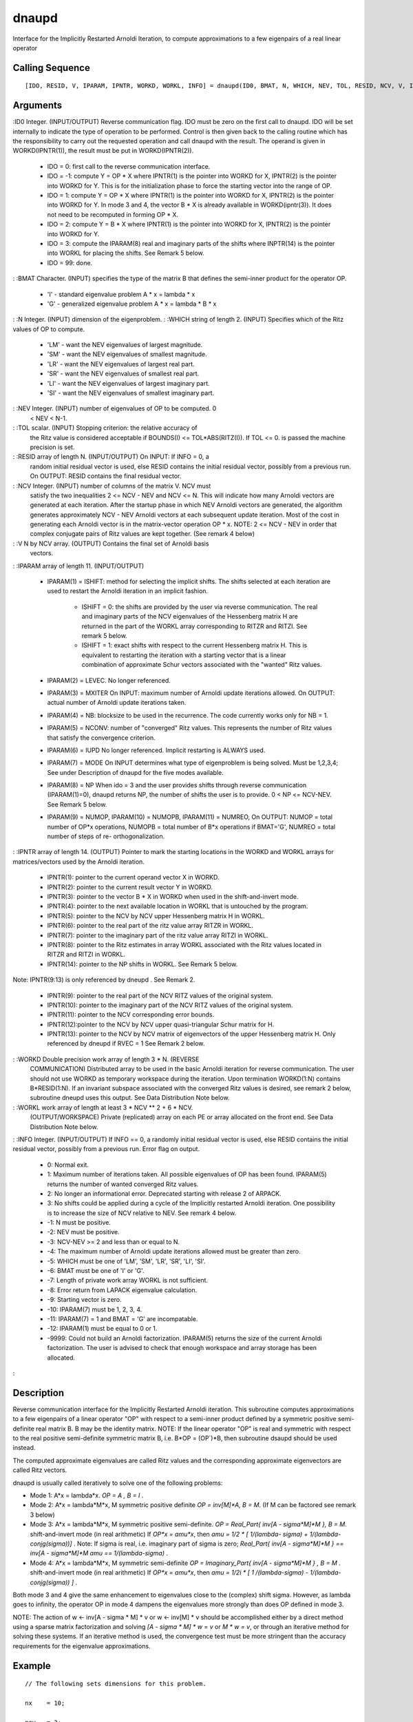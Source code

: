 


dnaupd
======

Interface for the Implicitly Restarted Arnoldi Iteration, to compute
approximations to a few eigenpairs of a real linear operator



Calling Sequence
~~~~~~~~~~~~~~~~


::

    [IDO, RESID, V, IPARAM, IPNTR, WORKD, WORKL, INFO] = dnaupd(ID0, BMAT, N, WHICH, NEV, TOL, RESID, NCV, V, IPARAM, IPNTR, WORKD, WORKL, INFO)




Arguments
~~~~~~~~~

:ID0 Integer. (INPUT/OUTPUT) Reverse communication flag. IDO must be
zero on the first call to dnaupd. IDO will be set internally to
indicate the type of operation to be performed. Control is then given
back to the calling routine which has the responsibility to carry out
the requested operation and call dnaupd with the result. The operand
is given in WORKD(IPNTR(1)), the result must be put in
WORKD(IPNTR(2)).

    + IDO = 0: first call to the reverse communication interface.
    + IDO = -1: compute Y = OP * X where IPNTR(1) is the pointer into
      WORKD for X, IPNTR(2) is the pointer into WORKD for Y. This is for the
      initialization phase to force the starting vector into the range of
      OP.
    + IDO = 1: compute Y = OP * X where IPNTR(1) is the pointer into WORKD
      for X, IPNTR(2) is the pointer into WORKD for Y. In mode 3 and 4, the
      vector B * X is already available in WORKD(ipntr(3)). It does not need
      to be recomputed in forming OP * X.
    + IDO = 2: compute Y = B * X where IPNTR(1) is the pointer into WORKD
      for X, IPNTR(2) is the pointer into WORKD for Y.
    + IDO = 3: compute the IPARAM(8) real and imaginary parts of the
      shifts where INPTR(14) is the pointer into WORKL for placing the
      shifts. See Remark 5 below.
    + IDO = 99: done.

: :BMAT Character. (INPUT) specifies the type of the matrix B that
defines the semi-inner product for the operator OP.

    + 'I' - standard eigenvalue problem A * x = lambda * x
    + 'G' - generalized eigenvalue problem A * x = lambda * B * x

: :N Integer. (INPUT) dimension of the eigenproblem.
: :WHICH string of length 2. (INPUT) Specifies which of the Ritz
values of OP to compute.

    + 'LM' - want the NEV eigenvalues of largest magnitude.
    + 'SM' - want the NEV eigenvalues of smallest magnitude.
    + 'LR' - want the NEV eigenvalues of largest real part.
    + 'SR' - want the NEV eigenvalues of smallest real part.
    + 'LI' - want the NEV eigenvalues of largest imaginary part.
    + 'SI' - want the NEV eigenvalues of smallest imaginary part.

: :NEV Integer. (INPUT) number of eigenvalues of OP to be computed. 0
  < NEV < N-1.
: :TOL scalar. (INPUT) Stopping criterion: the relative accuracy of
  the Ritz value is considered acceptable if BOUNDS(I) <=
  TOL*ABS(RITZ(I)). If TOL <= 0. is passed the machine precision is set.
: :RESID array of length N. (INPUT/OUTPUT) On INPUT: If INFO = 0, a
  random initial residual vector is used, else RESID contains the
  initial residual vector, possibly from a previous run. On OUTPUT:
  RESID contains the final residual vector.
: :NCV Integer. (INPUT) number of columns of the matrix V. NCV must
  satisfy the two inequalities 2 <= NCV - NEV and NCV <= N. This will
  indicate how many Arnoldi vectors are generated at each iteration.
  After the startup phase in which NEV Arnoldi vectors are generated,
  the algorithm generates approximately NCV - NEV Arnoldi vectors at
  each subsequent update iteration. Most of the cost in generating each
  Arnoldi vector is in the matrix-vector operation OP * x. NOTE: 2 <=
  NCV - NEV in order that complex conjugate pairs of Ritz values are
  kept together. (See remark 4 below)
: :V N by NCV array. (OUTPUT) Contains the final set of Arnoldi basis
  vectors.
: :IPARAM array of length 11. (INPUT/OUTPUT)

    + IPARAM(1) = ISHIFT: method for selecting the implicit shifts. The
      shifts selected at each iteration are used to restart the Arnoldi
      iteration in an implicit fashion.

        + ISHIFT = 0: the shifts are provided by the user via reverse
          communication. The real and imaginary parts of the NCV eigenvalues of
          the Hessenberg matrix H are returned in the part of the WORKL array
          corresponding to RITZR and RITZI. See remark 5 below.
        + ISHIFT = 1: exact shifts with respect to the current Hessenberg
          matrix H. This is equivalent to restarting the iteration with a
          starting vector that is a linear combination of approximate Schur
          vectors associated with the "wanted" Ritz values.

    + IPARAM(2) = LEVEC. No longer referenced.
    + IPARAM(3) = MXITER On INPUT: maximum number of Arnoldi update
      iterations allowed. On OUTPUT: actual number of Arnoldi update
      iterations taken.
    + IPARAM(4) = NB: blocksize to be used in the recurrence. The code
      currently works only for NB = 1.
    + IPARAM(5) = NCONV: number of "converged" Ritz values. This
      represents the number of Ritz values that satisfy the convergence
      criterion.
    + IPARAM(6) = IUPD No longer referenced. Implicit restarting is ALWAYS
      used.
    + IPARAM(7) = MODE On INPUT determines what type of eigenproblem is
      being solved. Must be 1,2,3,4; See under Description of dnaupd for the
      five modes available.
    + IPARAM(8) = NP When ido = 3 and the user provides shifts through
      reverse communication (IPARAM(1)=0), dnaupd returns NP, the number of
      shifts the user is to provide. 0 < NP <= NCV-NEV. See Remark 5 below.
    + IPARAM(9) = NUMOP, IPARAM(10) = NUMOPB, IPARAM(11) = NUMREO, On
      OUTPUT: NUMOP = total number of OP*x operations, NUMOPB = total number
      of B*x operations if BMAT='G', NUMREO = total number of steps of re-
      orthogonalization.

: :IPNTR array of length 14. (OUTPUT) Pointer to mark the starting
locations in the WORKD and WORKL arrays for matrices/vectors used by
the Arnoldi iteration.

    + IPNTR(1): pointer to the current operand vector X in WORKD.
    + IPNTR(2): pointer to the current result vector Y in WORKD.
    + IPNTR(3): pointer to the vector B * X in WORKD when used in the
      shift-and-invert mode.
    + IPNTR(4): pointer to the next available location in WORKL that is
      untouched by the program.
    + IPNTR(5): pointer to the NCV by NCV upper Hessenberg matrix H in
      WORKL.
    + IPNTR(6): pointer to the real part of the ritz value array RITZR in
      WORKL.
    + IPNTR(7): pointer to the imaginary part of the ritz value array
      RITZI in WORKL.
    + IPNTR(8): pointer to the Ritz estimates in array WORKL associated
      with the Ritz values located in RITZR and RITZI in WORKL.
    + IPNTR(14): pointer to the NP shifts in WORKL. See Remark 5 below.
Note: IPNTR(9:13) is only referenced by dneupd . See Remark 2.

    + IPNTR(9): pointer to the real part of the NCV RITZ values of the
      original system.
    + IPNTR(10): pointer to the imaginary part of the NCV RITZ values of
      the original system.
    + IPNTR(11): pointer to the NCV corresponding error bounds.
    + IPNTR(12):pointer to the NCV by NCV upper quasi-triangular Schur
      matrix for H.
    + IPNTR(13): pointer to the NCV by NCV matrix of eigenvectors of the
      upper Hessenberg matrix H. Only referenced by dneupd if RVEC = 1 See
      Remark 2 below.

: :WORKD Double precision work array of length 3 * N. (REVERSE
  COMMUNICATION) Distributed array to be used in the basic Arnoldi
  iteration for reverse communication. The user should not use WORKD as
  temporary workspace during the iteration. Upon termination WORKD(1:N)
  contains B*RESID(1:N). If an invariant subspace associated with the
  converged Ritz values is desired, see remark 2 below, subroutine
  dneupd uses this output. See Data Distribution Note below.
: :WORKL work array of length at least 3 * NCV ** 2 + 6 * NCV.
  (OUTPUT/WORKSPACE) Private (replicated) array on each PE or array
  allocated on the front end. See Data Distribution Note below.
: :INFO Integer. (INPUT/OUTPUT) If INFO == 0, a randomly initial
residual vector is used, else RESID contains the initial residual
vector, possibly from a previous run. Error flag on output.

    + 0: Normal exit.
    + 1: Maximum number of iterations taken. All possible eigenvalues of
      OP has been found. IPARAM(5) returns the number of wanted converged
      Ritz values.
    + 2: No longer an informational error. Deprecated starting with
      release 2 of ARPACK.
    + 3: No shifts could be applied during a cycle of the Implicitly
      restarted Arnoldi iteration. One possibility is to increase the size
      of NCV relative to NEV. See remark 4 below.
    + -1: N must be positive.
    + -2: NEV must be positive.
    + -3: NCV-NEV >= 2 and less than or equal to N.
    + -4: The maximum number of Arnoldi update iterations allowed must be
      greater than zero.
    + -5: WHICH must be one of 'LM', 'SM', 'LR', 'SR', 'LI', 'SI'.
    + -6: BMAT must be one of 'I' or 'G'.
    + -7: Length of private work array WORKL is not sufficient.
    + -8: Error return from LAPACK eigenvalue calculation.
    + -9: Starting vector is zero.
    + -10: IPARAM(7) must be 1, 2, 3, 4.
    + -11: IPARAM(7) = 1 and BMAT = 'G' are incompatable.
    + -12: IPARAM(1) must be equal to 0 or 1.
    + -9999: Could not build an Arnoldi factorization. IPARAM(5) returns
      the size of the current Arnoldi factorization. The user is advised to
      check that enough workspace and array storage has been allocated.

:



Description
~~~~~~~~~~~

Reverse communication interface for the Implicitly Restarted Arnoldi
iteration. This subroutine computes approximations to a few eigenpairs
of a linear operator "OP" with respect to a semi-inner product defined
by a symmetric positive semi-definite real matrix B. B may be the
identity matrix. NOTE: If the linear operator "OP" is real and
symmetric with respect to the real positive semi-definite symmetric
matrix B, i.e. B*OP = (OP`)*B, then subroutine dsaupd should be used
instead.

The computed approximate eigenvalues are called Ritz values and the
corresponding approximate eigenvectors are called Ritz vectors.

dnaupd is usually called iteratively to solve one of the following
problems:


+ Mode 1: A*x = lambda*x. `OP = A , B = I` .
+ Mode 2: A*x = lambda*M*x, M symmetric positive definite `OP =
  inv[M]*A, B = M`. (If M can be factored see remark 3 below)
+ Mode 3: A*x = lambda*M*x, M symmetric positive semi-definite. `OP =
  Real_Part{ inv[A - sigma*M]*M }, B = M`. shift-and-invert mode (in
  real arithmetic) If `OP*x = amu*x`, then `amu = 1/2 * [ 1/(lambda-
  sigma) + 1/(lambda-conjg(sigma))]` . Note: If sigma is real, i.e.
  imaginary part of sigma is zero; `Real_Part{ inv[A - sigma*M]*M } ==
  inv[A - sigma*M]*M` `amu == 1/(lambda-sigma)` .
+ Mode 4: A*x = lambda*M*x, M symmetric semi-definite `OP =
  Imaginary_Part{ inv[A - sigma*M]*M } , B = M` . shift-and-invert mode
  (in real arithmetic) If `OP*x = amu*x`, then `amu = 1/2i * [ 1
  /(lambda-sigma) - 1/(lambda-conjg(sigma)) ]` .


Both mode 3 and 4 give the same enhancement to eigenvalues close to
the (complex) shift sigma. However, as lambda goes to infinity, the
operator OP in mode 4 dampens the eigenvalues more strongly than does
OP defined in mode 3.

NOTE: The action of w <- inv[A - sigma * M] * v or w <- inv[M] * v
should be accomplished either by a direct method using a sparse matrix
factorization and solving `[A - sigma * M] * w = v` or `M * w = v`, or
through an iterative method for solving these systems. If an iterative
method is used, the convergence test must be more stringent than the
accuracy requirements for the eigenvalue approximations.



Example
~~~~~~~


::

    // The following sets dimensions for this problem.
    
    nx    = 10;
    
    nev   = 3;
    ncv   = 6;
    bmat  = 'I';
    which = 'LM';
    
    // Local Arrays
    
    iparam  = `zeros`_(11, 1);
    ipntr   = `zeros`_(14, 1);
    _select = `zeros`_(ncv, 1);
    dr       = `zeros`_(nev + 1, 1);
    di      = `zeros`_(nev + 1, 1);
    z       = `zeros`_(nx, nev + 1);
    resid   = `zeros`_(nx, 1); 
    v       = `zeros`_(nx, ncv);
    workd   = `zeros`_(3 * nx, 1); 
    workev  = `zeros`_(3 * ncv, 1);
    workl   = `zeros`_(3 * ncv * ncv + 6 * ncv, 1);
    
    // Build the test matrix
    
    A            = `diag`_(10 * `ones`_(nx, 1));
    A(1:$-1,2:$) = A(1:$-1,2:$) + `diag`_(6 * `ones`_(nx-1,1));
    A(2:$,1:$-1) = A(2:$,1:$-1) + `diag`_(-6 * `ones`_(nx-1,1));
    
    tol    = 0;
    ido    = 0;
    
    ishfts = 1;
    maxitr = 300;
    mode1  = 1;
    
    iparam(1) = ishfts;
    iparam(3) = maxitr;
    iparam(7) = mode1;
    
    sigmar = 0; // the real part of the shift
    sigmai = 0; // the imaginary part of the shift
    info_dnaupd = 0;
    
    // M A I N   L O O P (Reverse communication)
    
    while(ido <> 99)
      // Repeatedly call the routine DNAUPD and take actions indicated by parameter IDO until
      // either convergence is indicated or maxitr has been exceeded.
    
      [ido, resid, v, iparam, ipntr, workd, workl, info_dnaupd] = dnaupd(ido, bmat, nx, which, nev, tol, resid, ncv, v, iparam, ipntr, workd, workl, info_dnaupd);
      
      if(info_dnaupd < 0)
        printf('\nError with dnaupd, info = %d\n',info_dnaupd);
        printf('Check the documentation of dnaupd\n\n');
      end
      
      if(ido == -1 | ido == 1)
        // Perform matrix vector multiplication 
        workd(ipntr(2):ipntr(2) + nx -1) = A * workd(ipntr(1):ipntr(1) + nx - 1);
      end
    end
    
    // Post-Process using DNEUPD.
    rvec    = 1;
    howmany = 'A';
    info_dneupd = 0;
    
    [dr, di, z, resid, v, iparam, ipntr, workd, workl, info_dneupd] = `dneupd`_(rvec, howmany, _select, dr, di, z, sigmar, sigmai, workev, ...
                                                                           bmat, nx, which, nev, tol, resid, ncv, v, ...
                                                                           iparam, ipntr, workd, workl, info_dneupd);
                                                                           
    if(info_dneupd < 0)
      printf('\nError with dneupd, info = %d\n', info_dneupd);
      printf('Check the documentation of dneupd.\n\n');
    end
    
    printf('\nDNSIMP\n');
    printf('======\n');
    printf('\n');
    printf('Size of the matrix is %d\n', nx);
    printf('The number of Ritz values requested is %d\n', nev);
    printf('The number of Arnoldi vectors generated (NCV) is %d\n', ncv);
    printf('What portion of the spectrum: %s\n', which);
    printf('The number of Implicit Arnoldi update iterations taken is %d\n', iparam(3));
    printf('The number of OP*x is %d\n', iparam(9));
    printf('The convergence criterion is %d\n', tol);




Remarks
~~~~~~~

1. The computed Ritz values are approximate eigenvalues of OP. The
selection of WHICH should be made with this in mind when Mode = 3 and
4. After convergence, approximate eigenvalues of the original problem
may be obtained with the ARPACK subroutine dneupd.

2. If a basis for the invariant subspace corresponding to the
converged Ritz values is needed, the user must call dneupd immediately
following completion of dnaupd. This is new starting with release 2 of
ARPACK.

3. If M can be factored into a Cholesky factorization M = LL` then
Mode = 2 should not be selected. Instead one should use Mode = 1 with
OP = inv(L) * A * inv(L`). Appropriate triangular linear systems
should be solved with L and L` rather than computing inverses. After
convergence, an approximate eigenvector z of the original problem is
recovered by solving L`z = x where x is a Ritz vector of OP.

4. At present there is no a-priori analysis to guide the selection of
NCV relative to NEV. The only formal requrement is that NCV > NEV + 2.
However, it is recommended that NCV >= 2 * NEV + 1. If many problems
of the same type are to be solved, one should experiment with
increasing NCV while keeping NEV fixed for a given test problem. This
will usually decrease the required number of OP*x operations but it
also increases the work and storage required to maintain the
orthogonal basis vectors. The optimal "cross-over" with respect to CPU
time is problem dependent and must be determined empirically. See
Chapter 8 of Reference 2 for further information.

5. When IPARAM(1) = 0, and IDO = 3, the user needs to provide the NP =
IPARAM(8) real and imaginary parts of the shifts in locations


::

    `real`_ part                  imaginary part
    -----------------------    --------------
    1   WORKL(IPNTR(14))           WORKL(IPNTR(14) + NP)
    2   WORKL(IPNTR(14) + 1)         WORKL(IPNTR(14) + NP + 1)
    .                          .
    .                          .
    .                          .
    NP  WORKL(IPNTR(14) + NP - 1)      WORKL(IPNTR(14) + 2 * NP - 1).


Only complex conjugate pairs of shifts may be applied and the pairs
must be placed in consecutive locations. The real part of the
eigenvalues of the current upper Hessenberg matrix are located in
WORKL(IPNTR(6)) through WORKL(IPNTR(6) + NCV - 1) and the imaginary
part in WORKL(IPNTR(7)) through WORKL(IPNTR(7) + NCV - 1). They are
ordered according to the order defined by WHICH. The complex conjugate
pairs are kept together and the associated Ritz estimates are located
in WORKL(IPNTR(8)), WORKL(IPNTR(8)+1), ... , WORKL(IPNTR(8) + NCV -
1).



See Also
~~~~~~~~


+ `dsaupd`_ Interface for the Implicitly Restarted Arnoldi Iteration,
  to compute approximations to a few eigenpairs of a real and symmetric
  linear operator
+ `dneupd`_ Interface for the Implicitly Restarted Arnoldi Iteration,
  to compute the converged approximations to eigenvalues of A * z =
  lambda * B * z approximations to a few eigenpairs of a real linear
  operator




Bibliography
~~~~~~~~~~~~

1. D.C. Sorensen, "Implicit Application of Polynomial Filters in a
k-Step Arnoldi Method", SIAM J. Matr. Anal. Apps., 13 (1992), pp
357-385.

2. R.B. Lehoucq, "Analysis and Implementation of an Implicitly
Restarted Arnoldi Iteration", Rice University Technical Report
TR95-13, Department of Computational and Applied Mathematics.

3. B.N. Parlett, "The Symmetric Eigenvalue Problem". Prentice-Hall,
1980.

4. B.N. Parlett, B. Nour-Omid, "Towards a Black Box Lanczos Program",
Computer Physics Communications, 53 (1989), pp 169-179.

5. B. Nour-Omid, B.N. Parlett, T. Ericson, P.S. Jensen, "How to
Implement the Spectral Transformation", Math. Comp., 48 (1987), pp
663-673.

6. R.G. Grimes, J.G. Lewis and H.D. Simon, "A Shifted Block Lanczos
Algorithm for Solving Sparse Symmetric Generalized Eigenproblems",
SIAM J. Matr. Anal. Apps., January (1993).

7. L. Reichel, W.B. Gragg, "Algorithm 686: FORTRAN Subroutines for
Updating the QR decomposition", ACM TOMS, December 1990, Volume 16
Number 4, pp 369-377.

8. R.B. Lehoucq, D.C. Sorensen, "Implementation of Some Spectral
Transformations in a k-Step Arnoldi Method". In Preparation.



Used Functions
~~~~~~~~~~~~~~

Based on ARPACK routine dnaupd

.. _dneupd: dneupd.html
.. _dsaupd: dsaupd.html


